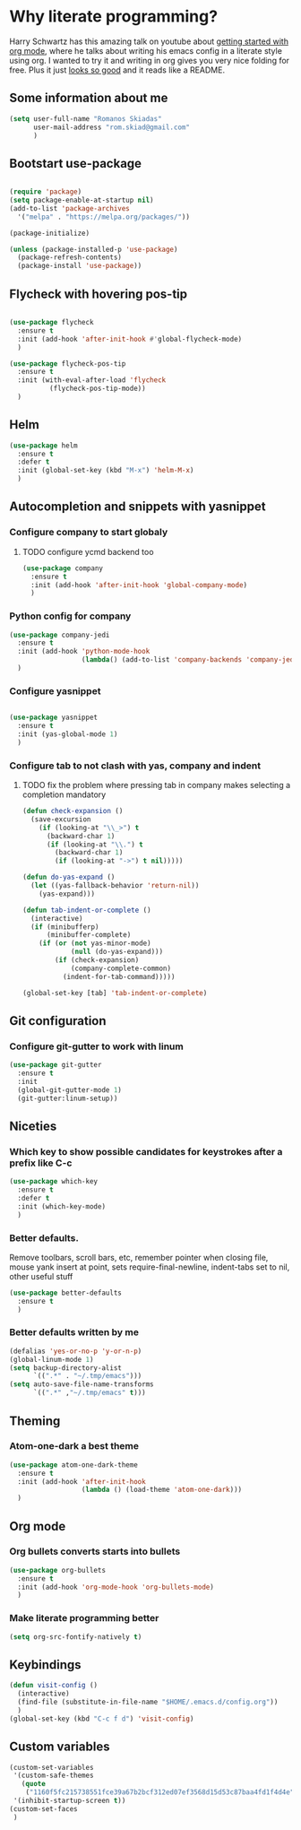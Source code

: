 * Why literate programming?
Harry Schwartz has this amazing talk on youtube about [[https://www.youtube.com/watch?v=SzA2YODtgK4][getting started with org mode]], where he
talks about writing his emacs config in a literate style using org. I wanted to try it and 
writing in org gives you very nice folding for free. Plus it just [[https://github.com/hrs/dotfiles/blob/master/emacs.d/configuration.org][looks so good]] and it reads
like a README.
** Some information about me
#+BEGIN_SRC emacs-lisp
(setq user-full-name "Romanos Skiadas"
      user-mail-address "rom.skiad@gmail.com"
      )
#+END_SRC
** Bootstart use-package
#+BEGIN_SRC emacs-lisp

(require 'package)
(setq package-enable-at-startup nil)
(add-to-list 'package-archives
  '("melpa" . "https://melpa.org/packages/"))

(package-initialize)

(unless (package-installed-p 'use-package)
  (package-refresh-contents)
  (package-install 'use-package))

#+END_SRC 

** Flycheck with hovering pos-tip
#+BEGIN_SRC emacs-lisp

(use-package flycheck
  :ensure t
  :init (add-hook 'after-init-hook #'global-flycheck-mode)
  )

(use-package flycheck-pos-tip
  :ensure t
  :init (with-eval-after-load 'flycheck
          (flycheck-pos-tip-mode))
  )

#+END_SRC

** Helm
#+BEGIN_SRC emacs-lisp
(use-package helm
  :ensure t
  :defer t
  :init (global-set-key (kbd "M-x") 'helm-M-x)
  )
#+END_SRC

** Autocompletion and snippets with yasnippet
*** Configure company to start globaly
**** TODO configure ycmd backend too

#+BEGIN_SRC emacs-lisp
(use-package company
  :ensure t
  :init (add-hook 'after-init-hook 'global-company-mode)
  )
#+END_SRC

*** Python config for company

#+BEGIN_SRC emacs-lisp
(use-package company-jedi
  :ensure t
  :init (add-hook 'python-mode-hook
                  (lambda() (add-to-list 'company-backends 'company-jedi)))
  )
#+END_SRC

*** Configure yasnippet
#+BEGIN_SRC emacs-lisp

(use-package yasnippet
  :ensure t
  :init (yas-global-mode 1)
  )

#+END_SRC

*** Configure tab to not clash with yas, company and indent 
**** TODO fix the problem where pressing tab in company makes selecting a completion mandatory
#+BEGIN_SRC emacs-lisp
(defun check-expansion ()
  (save-excursion
    (if (looking-at "\\_>") t
      (backward-char 1)
      (if (looking-at "\\.") t
        (backward-char 1)
        (if (looking-at "->") t nil)))))

(defun do-yas-expand ()
  (let ((yas-fallback-behavior 'return-nil))
    (yas-expand)))

(defun tab-indent-or-complete ()
  (interactive)
  (if (minibufferp)
      (minibuffer-complete)
    (if (or (not yas-minor-mode)
            (null (do-yas-expand)))
        (if (check-expansion)
            (company-complete-common)
          (indent-for-tab-command)))))

(global-set-key [tab] 'tab-indent-or-complete)
#+END_SRC

** Git configuration
*** Configure git-gutter to work with linum
#+BEGIN_SRC emacs-lisp
(use-package git-gutter
  :ensure t
  :init
  (global-git-gutter-mode 1)
  (git-gutter:linum-setup))

#+END_SRC

** Niceties
*** Which key to show possible candidates for keystrokes after a prefix like C-c

#+BEGIN_SRC emacs-lisp
(use-package which-key
  :ensure t
  :defer t
  :init (which-key-mode)
  )
#+END_SRC

*** Better defaults.
    Remove toolbars, scroll bars, etc, remember pointer when closing file, mouse yank insert at point,
    sets require-final-newline, indent-tabs set to nil, other useful stuff

#+BEGIN_SRC emacs-lisp
(use-package better-defaults
  :ensure t
  )
#+END_SRC

*** Better defaults written by me

#+BEGIN_SRC emacs-lisp
(defalias 'yes-or-no-p 'y-or-n-p)
(global-linum-mode 1)
(setq backup-directory-alist
      `((".*" . "~/.tmp/emacs")))
(setq auto-save-file-name-transforms
      `((".*" ,"~/.tmp/emacs" t)))

#+END_SRC

** Theming
*** Atom-one-dark a best theme

#+BEGIN_SRC emacs-lisp
(use-package atom-one-dark-theme
  :ensure t
  :init (add-hook 'after-init-hook
                  (lambda () (load-theme 'atom-one-dark)))
  )
#+END_SRC

** Org mode
*** Org bullets converts starts into bullets
#+BEGIN_SRC emacs-lisp
(use-package org-bullets
  :ensure t
  :init (add-hook 'org-mode-hook 'org-bullets-mode)
  )
#+END_SRC

*** Make literate programming better
#+BEGIN_SRC emacs-lisp
(setq org-src-fontify-natively t)
#+END_SRC

** Keybindings
#+BEGIN_SRC emacs-lisp
(defun visit-config ()
  (interactive)
  (find-file (substitute-in-file-name "$HOME/.emacs.d/config.org"))
  )
(global-set-key (kbd "C-c f d") 'visit-config)

#+END_SRC
** Custom variables
#+BEGIN_SRC emacs-lisp
(custom-set-variables
 '(custom-safe-themes
   (quote
    ("1160f5fc215738551fce39a67b2bcf312ed07ef3568d15d53c87baa4fd1f4d4e" default)))
 '(inhibit-startup-screen t))
(custom-set-faces
 )
#+END_SRC
